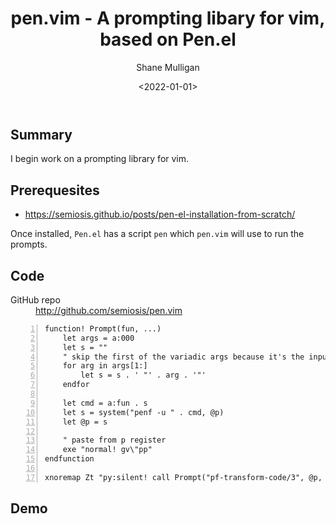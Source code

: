 #+LATEX_HEADER: \usepackage[margin=0.5in]{geometry}
#+OPTIONS: toc:nil

#+HUGO_BASE_DIR: /home/shane/dump/home/shane/notes/ws/blog/blog
#+HUGO_SECTION: ./posts

#+TITLE: pen.vim - A prompting libary for vim, based on Pen.el
#+DATE: <2022-01-01>
#+AUTHOR: Shane Mulligan
#+KEYWORDS: pen vim

** Summary
I begin work on a prompting library for vim.

** Prerequesites
- https://semiosis.github.io/posts/pen-el-installation-from-scratch/

Once installed, =Pen.el= has a script =pen= which =pen.vim= will use to run the prompts.

** Code
+ GitHub repo :: http://github.com/semiosis/pen.vim

#+BEGIN_SRC vimrc -n :async :results verbatim code
  function! Prompt(fun, ...)
      let args = a:000
      let s = ""
      " skip the first of the variadic args because it's the input
      for arg in args[1:]
          let s = s . ' "' . arg . '"'
      endfor
  
      let cmd = a:fun . s
      let s = system("penf -u " . cmd, @p)
      let @p = s
  
      " paste from p register
      exe "normal! gv\"pp"
  endfunction
  
  xnoremap Zt "py:silent! call Prompt("pf-transform-code/3", @p, "vim", input("transformation: "))<CR>
#+END_SRC

** Demo
#+BEGIN_EXPORT html
<!-- Play on asciinema.com -->
<!-- <a title="asciinema recording" href="https://asciinema.org/a/u5hEs6O9pZALmLeyr4e8SBE4v" target="_blank"><img alt="asciinema recording" src="https://asciinema.org/a/u5hEs6O9pZALmLeyr4e8SBE4v.svg" /></a> -->
<!-- Play on the blog -->
<script src="https://asciinema.org/a/u5hEs6O9pZALmLeyr4e8SBE4v.js" id="asciicast-u5hEs6O9pZALmLeyr4e8SBE4v" async></script>
#+END_EXPORT